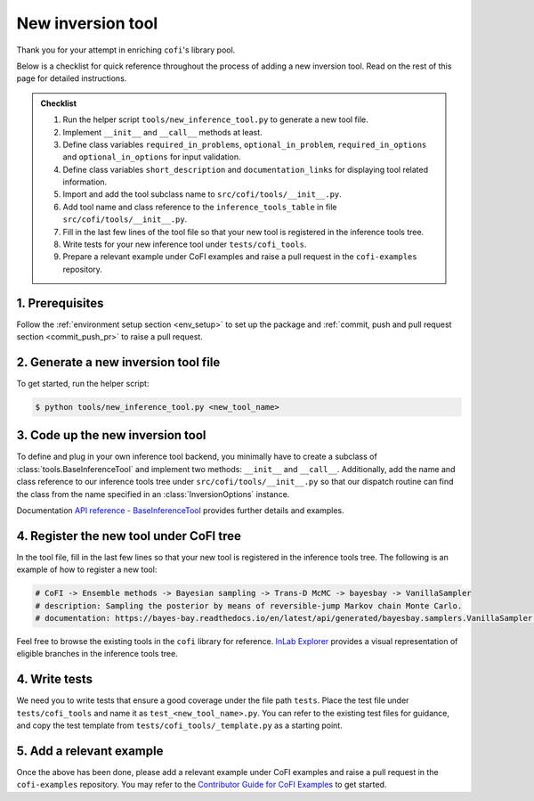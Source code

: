 New inversion tool
^^^^^^^^^^^^^^^^^^

Thank you for your attempt in enriching ``cofi``'s library pool.

Below is a checklist for quick reference throughout the process of adding a new 
inversion tool. Read on the rest of this page for detailed instructions.

.. admonition:: Checklist
   :class: tip

   #. Run the helper script ``tools/new_inference_tool.py`` to generate a new tool file.
   #. Implement ``__init__`` and ``__call__`` methods at least.
   #. Define class variables ``required_in_problems``, ``optional_in_problem``,
      ``required_in_options`` and ``optional_in_options`` for input validation.
   #. Define class variables ``short_description`` and ``documentation_links`` for
      displaying tool related information.
   #. Import and add the tool subclass name to ``src/cofi/tools/__init__.py``.
   #. Add tool name and class reference to the ``inference_tools_table`` in file
      ``src/cofi/tools/__init__.py``.
   #. Fill in the last few lines of the tool file so that your new tool is registered
      in the inference tools tree.
   #. Write tests for your new inference tool under ``tests/cofi_tools``.
   #. Prepare a relevant example under CoFI examples and raise a pull request in the
      ``cofi-examples`` repository.


1. Prerequisites
----------------

Follow the :ref:`environment setup section <env_setup>` to set up the package
and :ref:`commit, push and pull request section <commit_push_pr>` to raise a pull 
request.

2. Generate a new inversion tool file
-------------------------------------

To get started, run the helper script:

.. code-block:: console

  $ python tools/new_inference_tool.py <new_tool_name>

3. Code up the new inversion tool
---------------------------------

To define and plug in your own inference tool backend, you minimally have to create a
subclass of :class:`tools.BaseInferenceTool` and implement two methods: 
``__init__`` and ``__call__``. Additionally, add the name and class reference to our
inference tools tree under ``src/cofi/tools/__init__.py`` so that our dispatch routine can
find the class from the name specified in an :class:`InversionOptions` instance.

Documentation 
`API reference - BaseInferenceTool <api/generated/cofi.tools.BaseInferenceTool.html>`_ provides
further details and examples.

4. Register the new tool under CoFI tree
----------------------------------------

In the tool file, fill in the last few lines so that your new tool is registered in the
inference tools tree. The following is an example of how to register a new tool:

.. code-block:: python

   # CoFI -> Ensemble methods -> Bayesian sampling -> Trans-D McMC -> bayesbay -> VanillaSampler
   # description: Sampling the posterior by means of reversible-jump Markov chain Monte Carlo.
   # documentation: https://bayes-bay.readthedocs.io/en/latest/api/generated/bayesbay.samplers.VanillaSampler.html

Feel free to browse the existing tools in the ``cofi`` library for reference.
`InLab Explorer <https://inlab.au/inlab-explorer/>`_ provides a visual representation of
eligible branches in the inference tools tree.

4. Write tests
--------------

We need you to write tests that ensure a good coverage under the file path ``tests``.
Place the test file under ``tests/cofi_tools`` and name it as ``test_<new_tool_name>.py``.
You can refer to the existing test files for guidance, and copy the test template from
``tests/cofi_tools/_template.py`` as a starting point.

5. Add a relevant example
-------------------------

Once the above has been done, please add a relevant example under CoFI examples and raise a
pull request in the ``cofi-examples`` repository. You may refer to the
`Contributor Guide for CoFI Examples <https://github.com/inlab-geo/cofi-examples/blob/main/CONTRIBUTING.md#to-add-a-domain-specific-eg-geoscience-example>`_
to get started.
